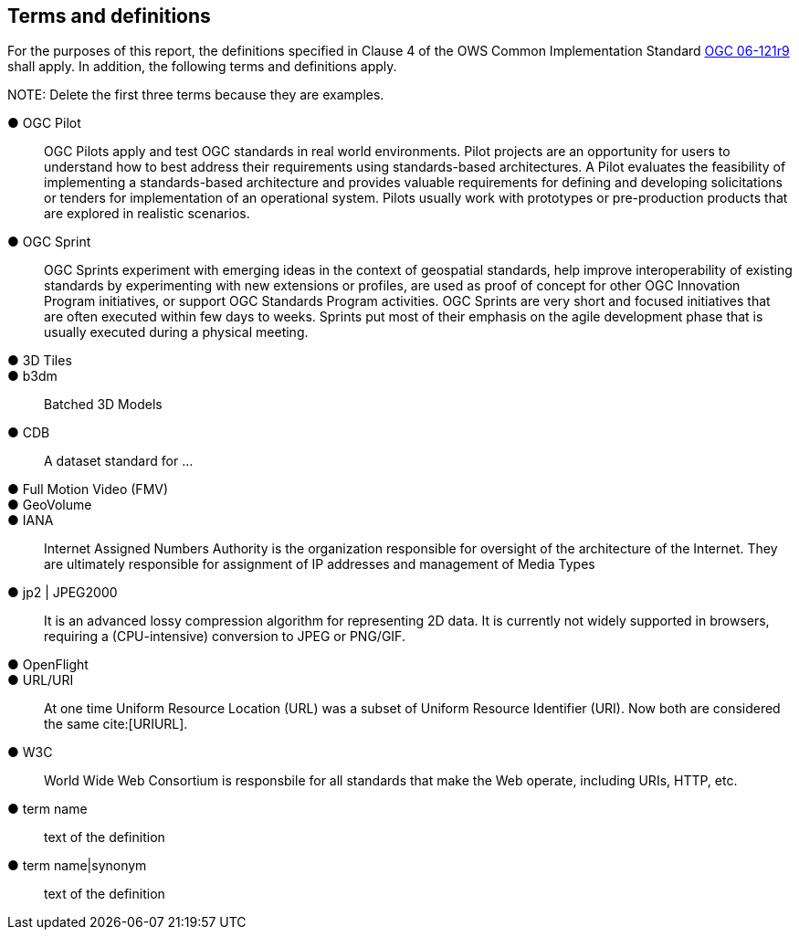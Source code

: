 == Terms and definitions



For the purposes of this report, the definitions specified in Clause 4 of the OWS Common Implementation Standard https://portal.opengeospatial.org/files/?artifact_id=38867&version=2[OGC 06-121r9] shall apply. In addition, the following terms and definitions apply.

.NOTE: Delete the first three terms because they are examples.

&#9679; OGC Pilot ::

 OGC Pilots apply and test OGC standards in real world environments. Pilot projects are an opportunity for users to understand how to best address their requirements using standards-based architectures. A Pilot evaluates the feasibility of implementing a standards-based architecture and provides valuable requirements for defining and developing solicitations or tenders for implementation of an operational system. Pilots usually work with prototypes or pre-production products that are explored in realistic scenarios.

 &#9679; OGC Sprint ::

  OGC Sprints experiment with emerging ideas in the context of geospatial standards, help improve interoperability of existing standards by experimenting with new extensions or profiles, are used as proof of concept for other OGC Innovation Program initiatives, or support OGC Standards Program activities. OGC Sprints are very short and focused initiatives that are often executed within few days to weeks. Sprints put most of their emphasis on the agile development phase that is usually executed during a physical meeting.


&#9679; 3D Tiles ::

&#9679; b3dm ::
Batched 3D Models

&#9679; CDB ::
A dataset standard for ...

&#9679; Full Motion Video (FMV) ::

&#9679; GeoVolume ::

&#9679; IANA ::
Internet Assigned Numbers Authority is the organization responsible for oversight of the architecture of the Internet. They are ultimately responsible for assignment of IP addresses and management of Media Types

&#9679; jp2 | JPEG2000 ::
It is an advanced lossy compression algorithm for representing 2D data. It is currently not widely supported in browsers, requiring a (CPU-intensive) conversion to JPEG or PNG/GIF.

&#9679; OpenFlight ::

&#9679; URL/URI ::
At one time Uniform Resource Location (URL) was a subset of Uniform Resource Identifier (URI). Now both are considered the same cite:[URIURL].

&#9679; W3C ::
World Wide Web Consortium is responsbile for all standards that make the Web operate, including URIs, HTTP, etc.

&#9679; term name ::

 text of the definition

&#9679; term name|synonym  ::

 text of the definition


